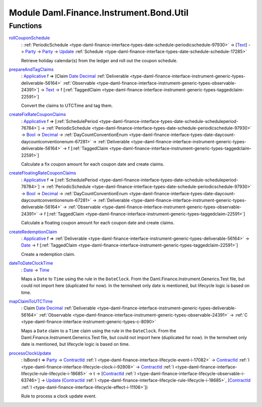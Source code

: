 .. Copyright (c) 2022 Digital Asset (Switzerland) GmbH and/or its affiliates. All rights reserved.
.. SPDX-License-Identifier: Apache-2.0

.. _module-daml-finance-instrument-bond-util-70458:

Module Daml.Finance.Instrument.Bond.Util
========================================

Functions
---------

.. _function-daml-finance-instrument-bond-util-rollcouponschedule-59478:

`rollCouponSchedule <function-daml-finance-instrument-bond-util-rollcouponschedule-59478_>`_
  \: :ref:`PeriodicSchedule <type-daml-finance-interface-types-date-schedule-periodicschedule-97930>` \-\> \[`Text <https://docs.daml.com/daml/stdlib/Prelude.html#type-ghc-types-text-51952>`_\] \-\> `Party <https://docs.daml.com/daml/stdlib/Prelude.html#type-da-internal-lf-party-57932>`_ \-\> `Party <https://docs.daml.com/daml/stdlib/Prelude.html#type-da-internal-lf-party-57932>`_ \-\> `Update <https://docs.daml.com/daml/stdlib/Prelude.html#type-da-internal-lf-update-68072>`_ :ref:`Schedule <type-daml-finance-interface-types-date-schedule-schedule-17285>`
  
  Retrieve holiday calendar(s) from the ledger and roll out the coupon schedule\.

.. _function-daml-finance-instrument-bond-util-prepareandtagclaims-64070:

`prepareAndTagClaims <function-daml-finance-instrument-bond-util-prepareandtagclaims-64070_>`_
  \: `Applicative <https://docs.daml.com/daml/stdlib/Prelude.html#class-da-internal-prelude-applicative-9257>`_ f \=\> \[Claim `Date <https://docs.daml.com/daml/stdlib/Prelude.html#type-da-internal-lf-date-32253>`_ `Decimal <https://docs.daml.com/daml/stdlib/Prelude.html#type-ghc-types-decimal-18135>`_ :ref:`Deliverable <type-daml-finance-interface-instrument-generic-types-deliverable-56164>` :ref:`Observable <type-daml-finance-interface-instrument-generic-types-observable-24391>`\] \-\> `Text <https://docs.daml.com/daml/stdlib/Prelude.html#type-ghc-types-text-51952>`_ \-\> f \[:ref:`TaggedClaim <type-daml-finance-interface-instrument-generic-types-taggedclaim-22591>`\]
  
  Convert the claims to UTCTime and tag them\.

.. _function-daml-finance-instrument-bond-util-createfixratecouponclaims-90649:

`createFixRateCouponClaims <function-daml-finance-instrument-bond-util-createfixratecouponclaims-90649_>`_
  \: `Applicative <https://docs.daml.com/daml/stdlib/Prelude.html#class-da-internal-prelude-applicative-9257>`_ f \=\> \[:ref:`SchedulePeriod <type-daml-finance-interface-types-date-schedule-scheduleperiod-76784>`\] \-\> :ref:`PeriodicSchedule <type-daml-finance-interface-types-date-schedule-periodicschedule-97930>` \-\> `Bool <https://docs.daml.com/daml/stdlib/Prelude.html#type-ghc-types-bool-66265>`_ \-\> `Decimal <https://docs.daml.com/daml/stdlib/Prelude.html#type-ghc-types-decimal-18135>`_ \-\> :ref:`DayCountConventionEnum <type-daml-finance-interface-types-date-daycount-daycountconventionenum-67281>` \-\> :ref:`Deliverable <type-daml-finance-interface-instrument-generic-types-deliverable-56164>` \-\> f \[:ref:`TaggedClaim <type-daml-finance-interface-instrument-generic-types-taggedclaim-22591>`\]
  
  Calculate a fix coupon amount for each coupon date and create claims\.

.. _function-daml-finance-instrument-bond-util-createfloatingratecouponclaims-99539:

`createFloatingRateCouponClaims <function-daml-finance-instrument-bond-util-createfloatingratecouponclaims-99539_>`_
  \: `Applicative <https://docs.daml.com/daml/stdlib/Prelude.html#class-da-internal-prelude-applicative-9257>`_ f \=\> \[:ref:`SchedulePeriod <type-daml-finance-interface-types-date-schedule-scheduleperiod-76784>`\] \-\> :ref:`PeriodicSchedule <type-daml-finance-interface-types-date-schedule-periodicschedule-97930>` \-\> `Bool <https://docs.daml.com/daml/stdlib/Prelude.html#type-ghc-types-bool-66265>`_ \-\> `Decimal <https://docs.daml.com/daml/stdlib/Prelude.html#type-ghc-types-decimal-18135>`_ \-\> :ref:`DayCountConventionEnum <type-daml-finance-interface-types-date-daycount-daycountconventionenum-67281>` \-\> :ref:`Deliverable <type-daml-finance-interface-instrument-generic-types-deliverable-56164>` \-\> :ref:`Observable <type-daml-finance-interface-instrument-generic-types-observable-24391>` \-\> f \[:ref:`TaggedClaim <type-daml-finance-interface-instrument-generic-types-taggedclaim-22591>`\]
  
  Calculate a floating coupon amount for each coupon date and create claims\.

.. _function-daml-finance-instrument-bond-util-createredemptionclaim-19186:

`createRedemptionClaim <function-daml-finance-instrument-bond-util-createredemptionclaim-19186_>`_
  \: `Applicative <https://docs.daml.com/daml/stdlib/Prelude.html#class-da-internal-prelude-applicative-9257>`_ f \=\> :ref:`Deliverable <type-daml-finance-interface-instrument-generic-types-deliverable-56164>` \-\> `Date <https://docs.daml.com/daml/stdlib/Prelude.html#type-da-internal-lf-date-32253>`_ \-\> f \[:ref:`TaggedClaim <type-daml-finance-interface-instrument-generic-types-taggedclaim-22591>`\]
  
  Create a redemption claim\.

.. _function-daml-finance-instrument-bond-util-datetodateclocktime-47417:

`dateToDateClockTime <function-daml-finance-instrument-bond-util-datetodateclocktime-47417_>`_
  \: `Date <https://docs.daml.com/daml/stdlib/Prelude.html#type-da-internal-lf-date-32253>`_ \-\> `Time <https://docs.daml.com/daml/stdlib/Prelude.html#type-da-internal-lf-time-63886>`_
  
  Maps a ``Date`` to ``Time`` using the rule in the ``DateClock``\.
  From the Daml\.Finance\.Instrument\.Generics\.Test file, but could not import here (duplicated for now)\.
  In the termsheet only date is mentioned, but lifecycle logic is based on time\.

.. _function-daml-finance-instrument-bond-util-mapclaimtoutctime-38941:

`mapClaimToUTCTime <function-daml-finance-instrument-bond-util-mapclaimtoutctime-38941_>`_
  \: Claim `Date <https://docs.daml.com/daml/stdlib/Prelude.html#type-da-internal-lf-date-32253>`_ `Decimal <https://docs.daml.com/daml/stdlib/Prelude.html#type-ghc-types-decimal-18135>`_ :ref:`Deliverable <type-daml-finance-interface-instrument-generic-types-deliverable-56164>` :ref:`Observable <type-daml-finance-interface-instrument-generic-types-observable-24391>` \-\> :ref:`C <type-daml-finance-interface-instrument-generic-types-c-8090>`
  
  Maps a ``Date`` claim to a ``Time`` claim using the rule in the ``DateClock``\.
  From the Daml\.Finance\.Instrument\.Generics\.Test file, but could not import here (duplicated for now)\.
  In the termsheet only date is mentioned, but lifecycle logic is based on time\.

.. _function-daml-finance-instrument-bond-util-processclockupdate-81498:

`processClockUpdate <function-daml-finance-instrument-bond-util-processclockupdate-81498_>`_
  \: IsBond t \=\> `Party <https://docs.daml.com/daml/stdlib/Prelude.html#type-da-internal-lf-party-57932>`_ \-\> `ContractId <https://docs.daml.com/daml/stdlib/Prelude.html#type-da-internal-lf-contractid-95282>`_ :ref:`I <type-daml-finance-interface-lifecycle-event-i-17082>` \-\> `ContractId <https://docs.daml.com/daml/stdlib/Prelude.html#type-da-internal-lf-contractid-95282>`_ :ref:`I <type-daml-finance-interface-lifecycle-clock-i-92808>` \-\> `ContractId <https://docs.daml.com/daml/stdlib/Prelude.html#type-da-internal-lf-contractid-95282>`_ :ref:`I <type-daml-finance-interface-lifecycle-rule-lifecycle-i-18685>` \-\> t \-\> \[`ContractId <https://docs.daml.com/daml/stdlib/Prelude.html#type-da-internal-lf-contractid-95282>`_ :ref:`I <type-daml-finance-interface-lifecycle-observable-i-63746>`\] \-\> `Update <https://docs.daml.com/daml/stdlib/Prelude.html#type-da-internal-lf-update-68072>`_ (`ContractId <https://docs.daml.com/daml/stdlib/Prelude.html#type-da-internal-lf-contractid-95282>`_ :ref:`I <type-daml-finance-interface-lifecycle-rule-lifecycle-i-18685>`, \[`ContractId <https://docs.daml.com/daml/stdlib/Prelude.html#type-da-internal-lf-contractid-95282>`_ :ref:`I <type-daml-finance-interface-lifecycle-effect-i-11106>`\])
  
  Rule to process a clock update event\.
